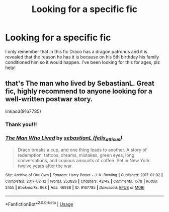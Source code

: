 #+TITLE: Looking for a specific fic

* Looking for a specific fic
:PROPERTIES:
:Author: asianpineapple
:Score: 0
:DateUnix: 1561392460.0
:DateShort: 2019-Jun-24
:FlairText: Request
:END:
I only remember that in this fic Draco has a dragon patronus and it is revealed that the reason he has it is because on his 5th birthday his family conditioned him so it would happen. I've been looking for this for ages, plz help!


** that's The man who lived by SebastianL. Great fic, highly recommend to anyone looking for a well-written postwar story.

linkao3(9167785)
:PROPERTIES:
:Author: RL109531
:Score: 1
:DateUnix: 1561393317.0
:DateShort: 2019-Jun-24
:END:

*** Thank you!!!
:PROPERTIES:
:Author: asianpineapple
:Score: 2
:DateUnix: 1561394935.0
:DateShort: 2019-Jun-24
:END:


*** [[https://archiveofourown.org/works/9167785][*/The Man Who Lived/*]] by [[https://www.archiveofourown.org/users/felix_atticus/pseuds/sebastianL][/sebastianL (felix_atticus)/]]

#+begin_quote
  Draco breaks a cup, and one thing leads to another. A story of redemption, tattoos, dreams, mistakes, green eyes, long conversations, and copious amounts of coffee. Set in New York twelve years after the war.
#+end_quote

^{/Site/:} ^{Archive} ^{of} ^{Our} ^{Own} ^{*|*} ^{/Fandom/:} ^{Harry} ^{Potter} ^{-} ^{J.} ^{K.} ^{Rowling} ^{*|*} ^{/Published/:} ^{2017-01-02} ^{*|*} ^{/Completed/:} ^{2017-02-12} ^{*|*} ^{/Words/:} ^{253826} ^{*|*} ^{/Chapters/:} ^{42/42} ^{*|*} ^{/Comments/:} ^{1578} ^{*|*} ^{/Kudos/:} ^{2455} ^{*|*} ^{/Bookmarks/:} ^{968} ^{*|*} ^{/Hits/:} ^{46938} ^{*|*} ^{/ID/:} ^{9167785} ^{*|*} ^{/Download/:} ^{[[https://archiveofourown.org/downloads/9167785/The%20Man%20Who%20Lived.epub?updated_at=1503348400][EPUB]]} ^{or} ^{[[https://archiveofourown.org/downloads/9167785/The%20Man%20Who%20Lived.mobi?updated_at=1503348400][MOBI]]}

--------------

*FanfictionBot*^{2.0.0-beta} | [[https://github.com/tusing/reddit-ffn-bot/wiki/Usage][Usage]]
:PROPERTIES:
:Author: FanfictionBot
:Score: 1
:DateUnix: 1561393332.0
:DateShort: 2019-Jun-24
:END:
